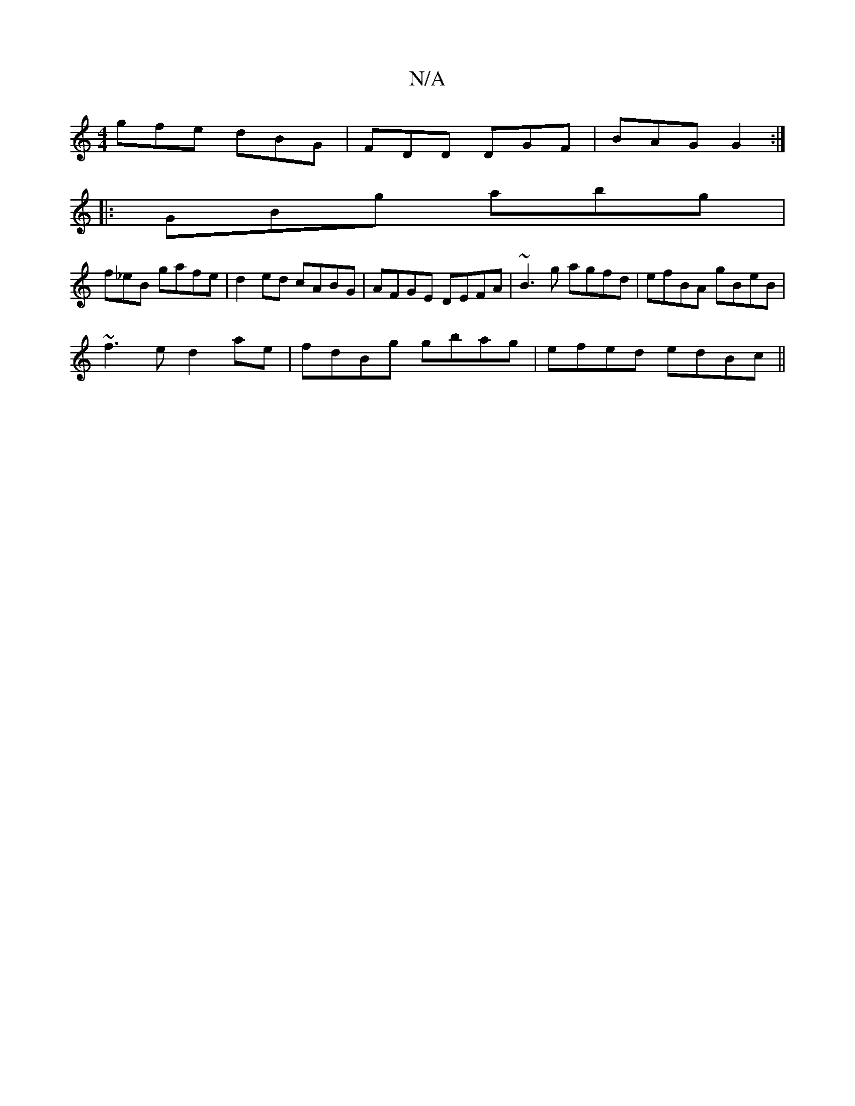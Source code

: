 X:1
T:N/A
M:4/4
R:N/A
K:Cmajor
gfe dBG|FDD DGF|BAG G2:|
|:GBg abg|
f_eB gafe|d2ed cABG|AFGE DEFA|~B3g agfd|efBA gBeB|
~f3e d2ae|fdBg gbag|efed edBc||

dBBd e2dB |
EG~G2 A/B/A GB|A2 Bg B2Bc|dAAd dfdB|Begf d3f|]

dA F2 AG|d2 d2|]

|: